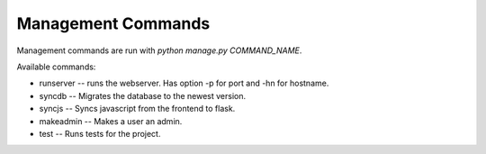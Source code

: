 Management Commands
---------------------------------------------

Management commands are run with `python manage.py COMMAND_NAME`.

Available commands:

* runserver -- runs the webserver.  Has option -p for port and -hn for hostname.
* syncdb -- Migrates the database to the newest version.
* syncjs -- Syncs javascript from the frontend to flask.
* makeadmin -- Makes a user an admin.
* test -- Runs tests for the project.
